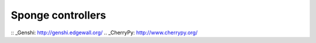 .. _controller:

==================
Sponge controllers
==================


:: _Genshi: http://genshi.edgewall.org/
.. _CherryPy: http://www.cherrypy.org/